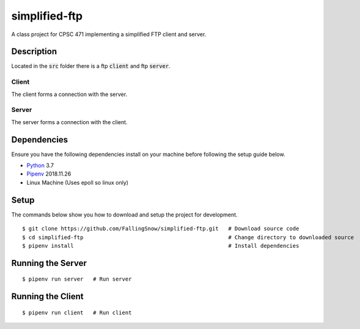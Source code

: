 ==============
simplified-ftp
==============

A class project for CPSC 471 implementing a simplified FTP client and server.


Description
===========

Located in the :code:`src` folder there is a ftp :code:`client` and ftp :code:`server`.

Client
______

The client forms a connection with the server.

Server
______

The server forms a connection with the client.

Dependencies
============

Ensure you have the following dependencies install on your machine before following the setup guide below.

* `Python <https://www.python.org/>`_ 3.7

* `Pipenv <https://pypi.org/project/pipenv/>`_ 2018.11.26

* Linux Machine (Uses epoll so linux only)

Setup
=====

The commands below show you how to download and setup the project for development.

::

    $ git clone https://github.com/FallingSnow/simplified-ftp.git   # Download source code
    $ cd simplified-ftp                                             # Change directory to downloaded source
    $ pipenv install                                                # Install dependencies

..
Running the Server
==================

::

    $ pipenv run server   # Run server
..
Running the Client
==================

::

    $ pipenv run client   # Run client
..
